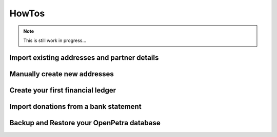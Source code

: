 .. _howtos:

===========
HowTos
===========

.. NOTE::

    This is still work in progress...

Import existing addresses and partner details
---------------------------------------------


Manually create new addresses
-----------------------------


Create your first financial ledger
----------------------------------


Import donations from a bank statement
--------------------------------------


Backup and Restore your OpenPetra database
------------------------------------------


